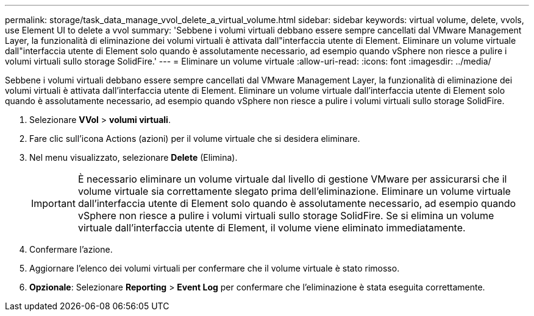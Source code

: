 ---
permalink: storage/task_data_manage_vvol_delete_a_virtual_volume.html 
sidebar: sidebar 
keywords: virtual volume, delete, vvols, use Element UI to delete a vvol 
summary: 'Sebbene i volumi virtuali debbano essere sempre cancellati dal VMware Management Layer, la funzionalità di eliminazione dei volumi virtuali è attivata dall"interfaccia utente di Element. Eliminare un volume virtuale dall"interfaccia utente di Element solo quando è assolutamente necessario, ad esempio quando vSphere non riesce a pulire i volumi virtuali sullo storage SolidFire.' 
---
= Eliminare un volume virtuale
:allow-uri-read: 
:icons: font
:imagesdir: ../media/


[role="lead"]
Sebbene i volumi virtuali debbano essere sempre cancellati dal VMware Management Layer, la funzionalità di eliminazione dei volumi virtuali è attivata dall'interfaccia utente di Element. Eliminare un volume virtuale dall'interfaccia utente di Element solo quando è assolutamente necessario, ad esempio quando vSphere non riesce a pulire i volumi virtuali sullo storage SolidFire.

. Selezionare *VVol* > *volumi virtuali*.
. Fare clic sull'icona Actions (azioni) per il volume virtuale che si desidera eliminare.
. Nel menu visualizzato, selezionare *Delete* (Elimina).
+

IMPORTANT: È necessario eliminare un volume virtuale dal livello di gestione VMware per assicurarsi che il volume virtuale sia correttamente slegato prima dell'eliminazione. Eliminare un volume virtuale dall'interfaccia utente di Element solo quando è assolutamente necessario, ad esempio quando vSphere non riesce a pulire i volumi virtuali sullo storage SolidFire. Se si elimina un volume virtuale dall'interfaccia utente di Element, il volume viene eliminato immediatamente.

. Confermare l'azione.
. Aggiornare l'elenco dei volumi virtuali per confermare che il volume virtuale è stato rimosso.
. *Opzionale*: Selezionare *Reporting* > *Event Log* per confermare che l'eliminazione è stata eseguita correttamente.

